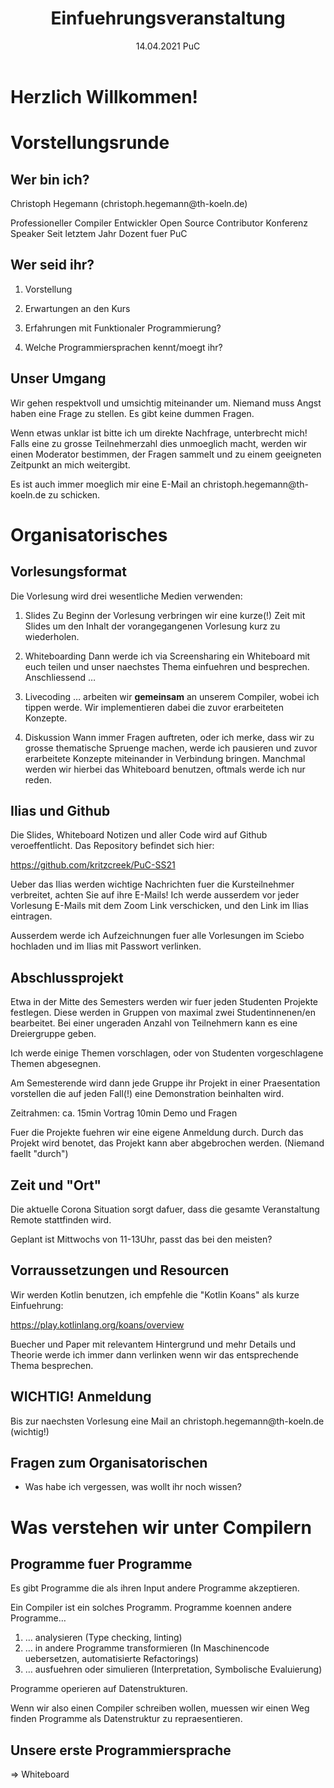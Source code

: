 #+TITLE: Einfuehrungsveranstaltung
#+DATE: 14.04.2021 PuC
* Herzlich Willkommen!
* Vorstellungsrunde
** Wer bin ich?

Christoph Hegemann (christoph.hegemann@th-koeln.de)

Professioneller Compiler Entwickler
Open Source Contributor
Konferenz Speaker
Seit letztem Jahr Dozent fuer PuC

** Wer seid ihr?

1. Vorstellung

2. Erwartungen an den Kurs

3. Erfahrungen mit Funktionaler Programmierung?

4. Welche Programmiersprachen kennt/moegt ihr?

** Unser Umgang

Wir gehen respektvoll und umsichtig miteinander um. Niemand muss Angst haben
eine Frage zu stellen. Es gibt keine dummen Fragen.

Wenn etwas unklar ist bitte ich um direkte Nachfrage, unterbrecht mich! Falls
eine zu grosse Teilnehmerzahl dies unmoeglich macht, werden wir einen Moderator
bestimmen, der Fragen sammelt und zu einem geeigneten Zeitpunkt an mich weitergibt.

Es ist auch immer moeglich mir eine E-Mail an christoph.hegemann@th-koeln.de zu
schicken.

* Organisatorisches

** Vorlesungsformat

Die Vorlesung wird drei wesentliche Medien verwenden:

1. Slides
    Zu Beginn der Vorlesung verbringen wir eine kurze(!) Zeit mit Slides um den Inhalt
    der vorangegangenen Vorlesung kurz zu wiederholen.

2. Whiteboarding
    Dann werde ich via Screensharing ein Whiteboard mit euch teilen und unser naechstes
    Thema einfuehren und besprechen. Anschliessend ...

3. Livecoding
    ... arbeiten wir *gemeinsam* an unserem Compiler, wobei ich tippen werde.
    Wir implementieren dabei die zuvor erarbeiteten Konzepte.

4. Diskussion
    Wann immer Fragen auftreten, oder ich merke, dass wir zu grosse thematische Spruenge
    machen, werde ich pausieren und zuvor erarbeitete Konzepte miteinander in Verbindung
    bringen. Manchmal werden wir hierbei das Whiteboard benutzen, oftmals werde ich nur reden.

** Ilias und Github

 Die Slides, Whiteboard Notizen und aller Code wird auf Github
 veroeffentlicht. Das Repository befindet sich hier:

 https://github.com/kritzcreek/PuC-SS21

 Ueber das Ilias werden wichtige Nachrichten fuer die Kursteilnehmer
 verbreitet, achten Sie auf ihre E-Mails! Ich werde ausserdem vor jeder
 Vorlesung E-Mails mit dem Zoom Link verschicken, und den Link im Ilias
 eintragen.

 Ausserdem werde ich Aufzeichnungen fuer alle Vorlesungen im Sciebo hochladen
 und im Ilias mit Passwort verlinken.
** Abschlussprojekt

Etwa in der Mitte des Semesters werden wir fuer jeden Studenten Projekte festlegen.
Diese werden in Gruppen von maximal zwei Studentinnenen/en bearbeitet. Bei einer
ungeraden Anzahl von Teilnehmern kann es eine Dreiergruppe geben.

Ich werde einige Themen vorschlagen, oder von Studenten vorgeschlagene Themen
abgesegnen.

Am Semesterende wird dann jede Gruppe ihr Projekt in einer Praesentation vorstellen
die auf jeden Fall(!) eine Demonstration beinhalten wird.

Zeitrahmen:
ca. 15min Vortrag
10min Demo und Fragen

Fuer die Projekte fuehren wir eine eigene Anmeldung durch. Durch das Projekt wird
benotet, das Projekt kann aber abgebrochen werden. (Niemand faellt "durch")

** Zeit und "Ort"

Die aktuelle Corona Situation sorgt dafuer, dass die gesamte Veranstaltung
Remote stattfinden wird.

Geplant ist Mittwochs von 11-13Uhr, passt das bei den meisten?

** Vorraussetzungen und Resourcen

Wir werden Kotlin benutzen, ich empfehle die "Kotlin Koans" als kurze Einfuehrung:

https://play.kotlinlang.org/koans/overview

Buecher und Paper mit relevantem Hintergrund und mehr Details und Theorie werde ich
immer dann verlinken wenn wir das entsprechende Thema besprechen.

** WICHTIG! Anmeldung
  Bis zur naechsten Vorlesung eine Mail an christoph.hegemann@th-koeln.de (wichtig!)

** Fragen zum Organisatorischen

- Was habe ich vergessen, was wollt ihr noch wissen?

* Was verstehen wir unter Compilern

** Programme fuer Programme

Es gibt Programme die als ihren Input andere Programme akzeptieren.

Ein Compiler ist ein solches Programm. Programme koennen andere Programme...

1. ... analysieren (Type checking, linting)
2. ... in andere Programme transformieren
       (In Maschinencode uebersetzen, automatisierte Refactorings)
3. ... ausfuehren oder simulieren (Interpretation, Symbolische Evaluierung)

Programme operieren auf Datenstrukturen.

Wenn wir also einen Compiler schreiben wollen, muessen wir einen Weg finden Programme als
Datenstruktur zu repraesentieren.

** Unsere erste Programmiersprache

=> Whiteboard
